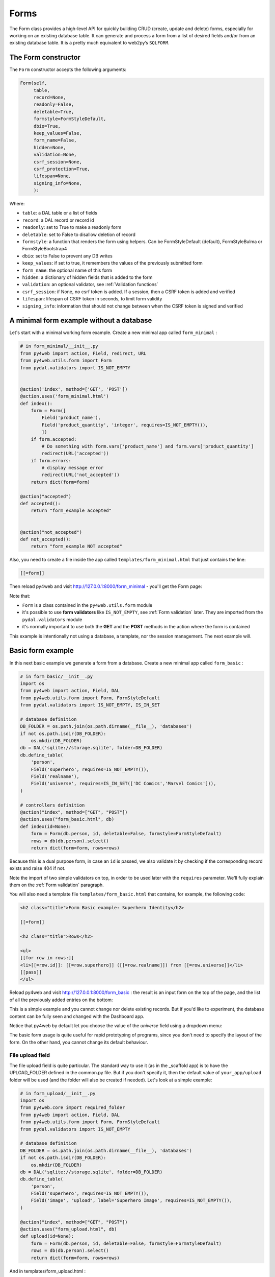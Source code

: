 =====
Forms
=====

The Form class provides a high-level API for quickly building CRUD (create, update and delete) forms, 
especially for working on an existing database table. It can generate and process a form from a 
list of desired fields and/or from an existing database table.
It is a pretty much equivalent to web2py’s ``SQLFORM``.


The Form constructor
--------------------

The ``Form`` constructor accepts the following arguments:

.. code:: python

   Form(self,
        table,
        record=None,
        readonly=False,
        deletable=True,
        formstyle=FormStyleDefault,
        dbio=True,
        keep_values=False,
        form_name=False,
        hidden=None,
        validation=None,
        csrf_session=None,
        csrf_protection=True,
        lifespan=None,
        signing_info=None,
        ):

Where:

-  ``table``: a DAL table or a list of fields
-  ``record``: a DAL record or record id
-  ``readonly``: set to True to make a readonly form
-  ``deletable``: set to False to disallow deletion of record
-  ``formstyle``: a function that renders the form using helpers. Can be FormStyleDefault (default),
   FormStyleBulma or FormStyleBootstrap4 
-  ``dbio``: set to False to prevent any DB writes
-  ``keep_values``: if set to true, it remembers the values of the previously submitted form
-  ``form_name``: the optional name of this form
-  ``hidden``: a dictionary of hidden fields that is added to the form
-  ``validation``: an optional validator, see :ref:`Validation functions`
-  ``csrf_session``: if None, no csrf token is added.  If a session, then a CSRF token is added and verified
-  ``lifespan``: lifespan of CSRF token in seconds, to limit form validity
-  ``signing_info``: information that should not change between when the CSRF token is signed and verified
  

A minimal form example without a database
-----------------------------------------

Let's start with a minimal working form example.
Create a new minimal app called ``form_minimal`` :

.. code:: python

    # in form_minimal/__init__.py
    from py4web import action, Field, redirect, URL
    from py4web.utils.form import Form
    from pydal.validators import IS_NOT_EMPTY


    @action('index', method=['GET', 'POST'])
    @action.uses('form_minimal.html')
    def index():
        form = Form([
            Field('product_name'),
            Field('product_quantity', 'integer', requires=IS_NOT_EMPTY()),
            ])
        if form.accepted:
            # Do something with form.vars['product_name'] and form.vars['product_quantity']
            redirect(URL('accepted'))
        if form.errors:
            # display message error
            redirect(URL('not_accepted'))
        return dict(form=form)

    @action("accepted")
    def accepted():
        return "form_example accepted"


    @action("not_accepted")
    def not_accepted():
        return "form_example NOT accepted"


Also, you need to create a file inside the app called ``templates/form_minimal.html``
that just contains the line:

.. code:: html

    [[=form]]


Then reload py4web and visit http://127.0.0.1:8000/form_minimal - you'll get the Form page:

.. image:: images/form1.png
 
Note that:


-  ``Form`` is a class contained in the ``py4web.utils.form`` module
-  it's possible to use **form validators** like ``IS_NOT_EMPTY``, see :ref:`Form validation` later.
   They are imported from the ``pydal.validators`` module
-  it's normally important to use both the **GET** and the **POST** methods in the action where
   the form is contained


This example is intentionally not using a database, a template, nor the session management.
The next example will.


Basic form example
------------------

In this next basic example we generate a form from a database. 
Create a new minimal app called ``form_basic`` :


.. code-block:: python

    # in form_basic/__init__.py
    import os
    from py4web import action, Field, DAL
    from py4web.utils.form import Form, FormStyleDefault
    from pydal.validators import IS_NOT_EMPTY, IS_IN_SET
    
    # database definition
    DB_FOLDER = os.path.join(os.path.dirname(__file__), 'databases')
    if not os.path.isdir(DB_FOLDER):
        os.mkdir(DB_FOLDER)
    db = DAL('sqlite://storage.sqlite', folder=DB_FOLDER)
    db.define_table(
        'person',
        Field('superhero', requires=IS_NOT_EMPTY()),
        Field('realname'),
        Field('universe', requires=IS_IN_SET(['DC Comics','Marvel Comics'])),
    )
    
    # controllers definition
    @action("index", method=["GET", "POST"])
    @action.uses("form_basic.html", db)
    def index(id=None):
        form = Form(db.person, id, deletable=False, formstyle=FormStyleDefault)
        rows = db(db.person).select()
        return dict(form=form, rows=rows)


Because this is a dual purpose form, in case an ``id`` is passed, we also validate it
by checking if the corresponding record exists and raise 404 if not.

Note the import of two simple validators on top, in order to be used later
with the ``requires`` parameter. We'll fully explain them
on the :ref:`Form validation` paragraph.

You will also need a template file ``templates/form_basic.html`` that
contains, for example, the following code:

.. code:: html

    <h2 class="title">Form Basic example: Superhero Identity</h2>

    [[=form]]
    
    <h2 class="title">Rows</h2>
    
    <ul>
    [[for row in rows:]]
    <li>[[=row.id]]: [[=row.superhero]] ([[=row.realname]]) from [[=row.universe]]</li>
    [[pass]]
    </ul>


Reload py4web and visit http://127.0.0.1:8000/form_basic : 
the result is an input form on the top of the page, and the list of all the
previously added entries on the bottom:

.. image:: images/form2.png

This is a simple example and you cannot change nor delete existing records. But if you'd
like to experiment, the database content can be fully seen and changed with the Dashboard app.


Notice that py4web by default let you choose the value of the `universe` field using
a dropdown menu:

.. image:: images/form3.png

The basic form usage is quite useful for rapid prototyping of programs, since you don't need
to specify the layout of the form. On the other hand, you cannot change its default behaviour.



File upload field
~~~~~~~~~~~~~~~~~

The file upload field is quite particular. The standard way to use it (as in the _scaffold app) 
is to have the UPLOAD_FOLDER defined in the common.py file. But if you don't specify it, then the
default value of  ``your_app/upload`` folder will be used (and the folder will also be created if needed).
Let's look at a simple example:

.. code-block:: python

    # in form_upload/__init__.py
    import os
    from py4web.core import required_folder
    from py4web import action, Field, DAL
    from py4web.utils.form import Form, FormStyleDefault
    from pydal.validators import IS_NOT_EMPTY

    # database definition
    DB_FOLDER = os.path.join(os.path.dirname(__file__), 'databases')
    if not os.path.isdir(DB_FOLDER):
        os.mkdir(DB_FOLDER)
    db = DAL('sqlite://storage.sqlite', folder=DB_FOLDER)
    db.define_table(
        'person',
        Field('superhero', requires=IS_NOT_EMPTY()),
        Field('image', "upload", label='Superhero Image', requires=IS_NOT_EMPTY()),
    )

    @action("index", method=["GET", "POST"])
    @action.uses("form_upload.html", db)
    def upload(id=None):
        form = Form(db.person, id, deletable=False, formstyle=FormStyleDefault)
        rows = db(db.person).select()
        return dict(form=form, rows=rows)


And in templates/form_upload.html :

.. code:: html

    <h2 class="title">Form upload example: Superhero Identity</h2>

    [[=form]]
    
    <h2 class="title">Rows</h2>
    
    <ul>
    [[for row in rows:]]
    <li>[[=row.id]]: [[=row.superhero]] = [[=row.image]]</li>
    [[pass]]
    </ul>


This gives a result like the following:

.. image:: images/form6.png


Note that the uploaded files will be saved on the UPLOAD_FOLDER folder with their name hashed.
Other details on the upload fields can be found on :ref:`Field constructor` paragraph, including
a way to save the files inside the database itself.


Widgets
-------

Standard widgets
~~~~~~~~~~~~~~~~

Py4web provides many widgets in the py4web.utility.form library. They are simple plugins
that easily allow you to specify the type of the input elements in a form, along with
some of their properties.

Here is the full list:

-  CheckboxWidget
-  DateTimeWidget
-  FileUploadWidget
-  ListWidget
-  PasswordWidget
-  RadioWidget
-  SelectWidget
-  TextareaWidget


This is an improved 'Basic Form Example' with a radio button widget:


.. code:: python

    # in form_widgets/__init__.py
    import os
    from py4web import action, Field, DAL
    from py4web.utils.form import Form, FormStyleDefault, RadioWidget
    from pydal.validators import IS_NOT_EMPTY, IS_IN_SET

    # database definition
    DB_FOLDER = os.path.join(os.path.dirname(__file__), 'databases')
    if not os.path.isdir(DB_FOLDER):
        os.mkdir(DB_FOLDER)
    db = DAL('sqlite://storage.sqlite', folder=DB_FOLDER)
    db.define_table(
        'person',
        Field('superhero', requires=IS_NOT_EMPTY()),
        Field('realname'),
        Field('universe', requires=IS_IN_SET(['DC Comics','Marvel Comics'])),
    )

    # controllers definition
    @action("index", method=["GET", "POST"])
    @action.uses("form_widgets.html", db)
    def index(id=None):
        FormStyleDefault.widgets['universe']=RadioWidget()
        form = Form(db.person, id, deletable=False, formstyle=FormStyleDefault)
        rows = db(db.person).select()
        return dict(form=form, rows=rows)

Notice the differences from the 'Basic Form example' we've seen at the
beginning of the chapter:

- you need to import the widget from the py4web.utils.form library
- before the form definition, you define the ``universe`` field form style with the line:

    .. code:: python

        FormStyleDefault.widgets['universe']=RadioWidget()

You will also need a template file ``templates/form_widgets.html`` that
contains the following code (as the form_basic.html) :

.. code:: html

    <h2 class="title">Form Widget example: Superhero Identity</h2>

    [[=form]]

    <h2 class="title">Rows</h2>

    <ul>
    [[for row in rows:]]
    <li>[[=row.id]]: [[=row.superhero]] ([[=row.realname]]) from [[=row.universe]]</li>
    [[pass]]
    </ul>

The result is the same as before, but now we have a radio button widget instead of the
dropdown menu!

.. image:: images/form4.png


Using widgets in forms is quite easy, and they'll let you have more control on its pieces.


Custom widgets
~~~~~~~~~~~~~~

You can also customize the widgets properties by subclassing the FormStyleDefault class. Let's have a quick look,
improving again our Superhero example:

.. code:: python

    #
    # in form_custom_widgets/__init__.py
    #
    import os
    from py4web import action, Field, DAL
    from py4web.utils.form import Form, FormStyleDefault, RadioWidget
    from pydal.validators import IS_NOT_EMPTY, IS_IN_SET
    from yatl.helpers import INPUT, DIV
    
    # database definition
    DB_FOLDER = os.path.join(os.path.dirname(__file__), 'databases')
    if not os.path.isdir(DB_FOLDER):
        os.mkdir(DB_FOLDER)
    db = DAL('sqlite://storage.sqlite', folder=DB_FOLDER)
    db.define_table(
        'person',
        Field('superhero', requires=IS_NOT_EMPTY()),
        Field('realname'),
        Field('universe', requires=IS_IN_SET(['DC Comics','Marvel Comics'])),
    )
    
    # custom widget class definition
    class MyCustomWidget:
        def make(self, field, value, error, title, placeholder, readonly=False):
            tablename = field._table if "_table" in dir(field) else "no_table"
            control = INPUT(
                _type="text",
                _id="%s_%s" % (tablename, field.name),
                _name=field.name,
                _value=value,
                _class="input",
                _placeholder=placeholder if placeholder and placeholder != "" else "..",
                _title=title,
                _style="font-size: x-large;color: red; background-color: black;",
            )
            return control
    
    # controllers definition
    @action("index", method=["GET", "POST"])
    @action.uses("form_custom_widgets.html", db)
    def index(id=None):
        MyStyle = FormStyleDefault
        MyStyle.classes = FormStyleDefault.classes
        MyStyle.widgets['superhero']=MyCustomWidget()
        MyStyle.widgets['realname']=MyCustomWidget()
        MyStyle.widgets['universe']=RadioWidget()
        
        form = Form(db.person, id, deletable=False, formstyle=MyStyle)
        rows = db(db.person).select()
        return dict(form=form, rows=rows)
    



You will also need a template file ``templates/form_custom_widgets.html`` that
contains the following code (as the form_basic.html) :
        
.. code:: html

    <h2 class="title">Form Custom Widgets example: Superhero Identity</h2>

    [[=form]]
    
    <h2 class="title">Rows</h2>
    
    <ul>
    [[for row in rows:]]
    <li>[[=row.id]]: [[=row.superhero]]  ([[=row.realname]]) from [[=row.universe]] </li>
    [[pass]]
    </ul>


    
The result is similar to the previous ones, but now we have a custom input field, 
with foreground color red and background color black:

.. image:: images/form5.png

Even the radio button widget has changed, from red to blue.


Advanced form design
--------------------

Form structure manipulation
~~~~~~~~~~~~~~~~~~~~~~~~~~~

In py4web a form is rendered by YATL helpers. This means the tree structure of a form
can be manipulated before the form is serialized in HTML. 
Here is an example of how to manipulate the generate HTML structure:

.. code:: python

    db.define_table('paint', Field('color'))
    form = Form(db.paint)
    form.structure.find('[name=color]')[0]['_class'] = 'my-class'

Notice that a form does not make an HTML tree until form structure is accessed. Once accessed you can use ``.find(...)``
to find matching elements. The argument of ``find`` is a string following the filter syntax of jQuery. In the above case
there is a single match ``[0]`` and we modify the ``_class`` attribute of that element. Attribute names of HTML elements
must be preceded by an underscore.

Custom forms
~~~~~~~~~~~~

Custom forms allow you to granulary control how the form is processed. In the template file, you can execute specific
instructions before the form is displayed or after its data submission by inserting code among the following statements:

.. code:: html

    [[=form.custom.begin ]]
    [[=form.custom.submit ]]
    [[=form.custom.end ]]


For example you could use it to avoid displaying the ``id`` field while editing a record in your form:

.. code:: html

    [[=form.custom.begin ]]
        [[for field in DETAIL_FIELDS: ]]
            [[ if field not in ['id']: ]]
                <div class="select">
                    [[=form.custom.widgets[field] ]]
                </div>
            [[pass]]
        [[pass]]
    [[=form.custom.submit ]]
    [[=form.custom.end ]]


Custom forms are also frequently used for avoiding code redundancy; you can use a single template file for
multiple form types, and programmatically change the fields contained and how to render them.

Note: 'custom' is just a convention, it could be any name that does not clash with already defined objects.

.. warning::

    When working with custom forms, if you have a writable field that isn't included on your
    form, it will be set to null when you save a record.  Any time a field is not included
    on a custom form, it should be set field.writable=False to ensure that field is not updated.

    Also, custom forms only create the element for a given field, but no surrounding elements
    that might be needed based on your css framework.  For example, if you're using Bulma as
    your css framework, you'll have to add an outer DIV in order to get select controls to
    appear correctly.


The sidecar parameter
~~~~~~~~~~~~~~~~~~~~~

The sidecar is the stuff injected in the form along with the submit button.

For example, you can inject a simple ``click me`` button in your form with the following
code:

.. code:: python

    form.param.sidecar = DIV(BUTTON("click me", _onclick="alert('doh!')"))


In particular, this is frequently used for adding a ``Cancel`` button, which is not provided by py4web:


.. code:: python

    attrs = {
    "_onclick": "window.history.back(); return false;",
    "_class": "button is-default",
    }
    form.param.sidecar.append(BUTTON("Cancel", **attrs))


Form validation
---------------

Validators are classes used to validate input fields (including forms generated from database tables).
They are normally assigned using the ``requires`` attribute of a table ``Field`` object, as already
shown on the :ref:`Field constructor` paragraph of the DAL chapter. Also, you can use advanced validators
in order to create widgets such as drop-down menus, radio buttons and even lookups from other tables.
Last but not least, you can even explicitly define a validation function. 


Here is a simple example of how to require a validator for a table field:

.. code:: python

    db.define_table(
        'person',
        Field('name',requires=IS_NOT_EMPTY(),
        Field('job')
    )

The validator is frequently
written explicitly outside the table definition in this equivalent syntax:

.. code:: python

    db.define_table(
        'person',
        Field('name'),
        Field('job')
    )
    db.person.name.requires = IS_NOT_EMPTY()


A field can have a single validator or a list of multiple validators:

.. code:: python

    db.person.name.requires = [
        IS_NOT_EMPTY(),
        IS_NOT_IN_DB(db, 'person.name')]

Mind that the only validators that can be used with ``list:`` type fields are:

-  ``IS_IN_DB(..., multiple=True)``
-  ``IS_IN_SET(..., multiple=True)``
-  ``IS_NOT_EMPTY()``
-  ``IS_LIST_OF_EMAILS()``
-  ``IS_LIST_OF(...)``

The latter can be used to apply any validator to the individual items in the list.
``multiple=(1, 1000)`` requires a selection of between 1 and 1000 items.
This enforces selection of at least one choice. 

Built-in validators have constructors that take an ``error_message`` argument:

.. code:: python

    IS_NOT_EMPTY(error_message='cannot be empty!')

Notice the error message is usually fist option of the constructors and you can normally
avoid to name it. Hence the following syntax is equivalent:

If you want to use internationalization like explained in a previous chapter you need to
define your own messages and wrap the validator message in the T operator:

    IS_NOT_EMPTY(error_message=T('cannot be empty!'))

.. code:: python

    IS_NOT_EMPTY('cannot be empty!')

Here is an example of a validator on a database table:

.. code:: python

    db.person.name.requires = IS_NOT_EMPTY(error_message=T('fill this!'))


where we have used the translation operator ``T`` to allow for internationalization.
Notice that error messages are not translated by default unless you define them explicitly with ``T``.

One can also call validators explicitly for a field:

.. code:: python

    db.person.name.validate(value)


which returns a tuple ``(value, error)`` and ``error`` is ``None`` if the value validates.

You can easily test most of the following validators directly using python only.
For example:

.. code:: python

    >>> from pydal.validators import *
    >>> IS_ALPHANUMERIC()('test')
    ('test', None)
    >>> IS_ALPHANUMERIC()('test!')
    ('test!', 'Enter only letters, numbers, and underscore')
    >>> IS_ALPHANUMERIC('this is not alphanumeric')('test!')
    ('test!', 'this is not alphanumeric')
    >>> IS_ALPHANUMERIC(error_message='this is not alphanumeric')('test!')
    ('test!', 'this is not alphanumeric')
    
.. hint::

    The DAL validators are well documented inside the python source code. You can easily check it by yourself for all the details!

    .. code:: python

        from pydal import validators
        dir(validators) # get the list of all validators
        help(validators.IS_URL) # get specific help for the IS_URL validator


Text format validators
~~~~~~~~~~~~~~~~~~~~~~


``IS_ALPHANUMERIC``
^^^^^^^^^^^^^^^^^^^

This validator checks that a field value contains only characters in the ranges a-z, A-Z, 0-9, and underscores.

.. code:: python

    requires = IS_ALPHANUMERIC(error_message='must be alphanumeric!')


``IS_LOWER``
^^^^^^^^^^^^

This validator never returns an error. It just converts the value to lower case.

.. code:: python

    requires = IS_LOWER()


``IS_UPPER``
^^^^^^^^^^^^

This validator never returns an error. It converts the value to upper case.

.. code:: python

    requires = IS_UPPER()



``IS_EMAIL``
^^^^^^^^^^^^

It checks that the field value looks like an email address. It does not try to send email to confirm.

.. code:: python

    requires = IS_EMAIL(error_message='invalid email!')


``IS_MATCH``
^^^^^^^^^^^^

This validator matches the value against a regular expression and returns an error if it does not match.
Here is an example of usage to validate a US zip code:

.. code:: python

    requires = IS_MATCH('^\d{5}(-\d{4})?$',
        error_message='not a zip code')

Here is an example of usage to validate an IPv4 address (note: the IS_IPV4 validator is more appropriate for this purpose):

.. code:: python

    requires = IS_MATCH('^\d{1,3}(\.\d{1,3}){3}$',
            error_message='not an IP address')


Here is an example of usage to validate a US phone number:

.. code:: python

    requires = IS_MATCH('^1?((-)\d{3}-?|\(\d{3}\))\d{3}-?\d{4}$',
            error_message='not a phone number')


For more information on Python regular expressions, refer to the official Python documentation.

``IS_MATCH`` takes an optional argument ``strict`` which defaults to ``False``. When set to ``True`` it only matches the whole string (from the beginning to the end):


.. code:: python

    >>> IS_MATCH('ab', strict=False)('abc')
    ('abc', None)
    >>> IS_MATCH('ab', strict=True)('abc')
    ('abc', 'Invalid expression')



``IS_MATCH`` takes an other optional argument ``search`` which defaults to ``False``. When set to ``True``, it uses regex method ``search`` instead of method ``match`` to validate the string.

``IS_MATCH('...', extract=True)`` filters and extract only the first matching
substring rather than the original value.

``IS_LENGTH``
^^^^^^^^^^^^^

Checks if length of field's value fits between given boundaries. Works
for both text and file inputs.

Its arguments are:

-  maxsize: the maximum allowed length / size (has default = 255)
-  minsize: the minimum allowed length / size

Examples:
Check if text string is shorter than 16 characters:

.. code:: python

    >>> IS_LENGTH(15)('example string')
    ('example string', None)
    >>> IS_LENGTH(15)('example long string')
    ('example long string', 'Enter from 0 to 15 characters')
    >>> IS_LENGTH(15)('33')
    ('33', None)
    >>> IS_LENGTH(15)(33)
    ('33', None)


Check if uploaded file has size between 1KB and 1MB:

.. code:: python

    INPUT(_type='file', _name='name', requires=IS_LENGTH(1048576, 1024))


For all field types except for files, it checks the length of the value.
In the case of files, the value is a ``cgi.FieldStorage``, so it validates the
length of the data in the file, which is the behavior one might intuitively expect.

``IS_URL``
^^^^^^^^^^

Rejects a URL string if any of the following is true:

-  The string is empty or None
-  The string uses characters that are not allowed in a URL
-  The string breaks any of the HTTP syntactic rules
-  The URL scheme specified (if one is specified) is not 'http' or 'https'
-  The top-level domain (if a host name is specified) does not exist

(These rules are based on ``RFC 2616``)

This function only checks the URL's syntax. It does not check that the URL points to a real document,
for example, or that it otherwise makes semantic sense. This function does automatically prepend
'http://' in front of a URL in the case of an abbreviated URL (e.g. 'google.ca').
If the parameter ``mode='generic'`` is used, then this function's behavior changes. It then rejects a URL
string if any of the following is true:

-  The string is empty or None
-  The string uses characters that are not allowed in a URL
-  The URL scheme specified (if one is specified) is not valid

(These rules are based on ``RFC 2396``)

The list of allowed schemes is customizable with the allowed_schemes parameter. If you exclude None from
the list, then abbreviated URLs (lacking a scheme such as 'http') will be rejected.

The default prepended scheme is customizable with the prepend_scheme parameter. If you set prepend_scheme
to None, then prepending will be disabled. URLs that require prepending to parse will still be accepted,
but the return value will not be modified.

IS_URL is compatible with the Internationalized Domain Name (IDN) standard specified in ``RFC 3490``).
As a result, URLs can be regular strings or unicode strings.
If the URL's domain component (e.g. google.ca) contains non-US-ASCII letters, then the domain will
be converted into Punycode (defined in ``RFC 3492``). IS_URL goes a
bit beyond the standards, and allows non-US-ASCII characters to be present in the path
and query components of the URL as well. These non-US-ASCII characters will be encoded.
For example, space will be encoded as'%20'. The unicode character with hex code 0x4e86
will become '%4e%86'.

Examples:

.. code:: python

    requires = IS_URL())
    requires = IS_URL(mode='generic')
    requires = IS_URL(allowed_schemes=['https'])
    requires = IS_URL(prepend_scheme='https')
    requires = IS_URL(mode='generic',
                    allowed_schemes=['ftps', 'https'],
                    prepend_scheme='https')


``IS_SLUG``
^^^^^^^^^^^

.. code:: python

    requires = IS_SLUG(maxlen=80, check=False, error_message='must be slug')


If ``check`` is set to ``True`` it check whether the validated value is a slug (allowing only alphanumeric characters and non-repeated dashes).

If ``check`` is set to ``False`` (default) it converts the input value to a slug.

``IS_JSON``
^^^^^^^^^^^

.. code:: python
    
    requires = IS_JSON(error_message='Invalid json', native_json=False)


This validator checks that a field value is in JSON format.

If ``native_json`` is set to ``False`` (default) it converts the input value to the serialized value otherwise the input value is left unchanged.

Date and time validators
~~~~~~~~~~~~~~~~~~~~~~~~

``IS_TIME``
^^^^^^^^^^^

This validator checks that a field value contains a valid time in the specified format.

.. code:: python
    
    requires = IS_TIME(error_message='must be HH:MM:SS!')


``IS_DATE``
^^^^^^^^^^^

This validator checks that a field value contains a valid date in the specified format. It is good practice to specify the format using the translation operator, in order to support different formats in different locales.

.. code:: python
    
    requires = IS_DATE(format=T('%Y-%m-%d'),
        error_message='must be YYYY-MM-DD!')


For the full description on % directives look under the IS_DATETIME validator.

``IS_DATETIME``
^^^^^^^^^^^^^^^

This validator checks that a field value contains a valid datetime in the specified format. It is good practice to specify the format using the translation operator, in order to support different formats in different locales.

.. code:: python
    
    requires = IS_DATETIME(format=T('%Y-%m-%d %H:%M:%S'),
                       error_message='must be YYYY-MM-DD HH:MM:SS!')


The following symbols can be used for the format string (this shows the symbol, their meaning, and an example string):

.. code::

    %Y  year with century (e.g. '1963')
    %y  year without century (e.g. '63')
    %d  day of the month (e.g. '28')
    %m  month (e.g '08')
    %b  abbreviated month name (e.g.'Aug')
    %B  full month name (e.g. 'August')
    %H  hour (24-hour clock, e.g. '14')
    %I  hour (12-hour clock, e.g. '02')
    %p  either 'AM' or 'PM'
    %M  minute (e.g. '30')
    %S  second (e.g. '59')


``IS_DATE_IN_RANGE``
^^^^^^^^^^^^^^^^^^^^

Works very much like the previous validator but allows to specify a range:

.. code:: python
    
    requires = IS_DATE_IN_RANGE(format=T('%Y-%m-%d'),
                    minimum=datetime.date(2008, 1, 1),
                    maximum=datetime.date(2009, 12, 31),
                    error_message='must be YYYY-MM-DD!')


For the full description on % directives look under the IS_DATETIME validator.

``IS_DATETIME_IN_RANGE``
^^^^^^^^^^^^^^^^^^^^^^^^

Works very much like the previous validator but allows to specify a range:

.. code:: python
    
    requires = IS_DATETIME_IN_RANGE(format=T('%Y-%m-%d %H:%M:%S'),
                        minimum=datetime.datetime(2008, 1, 1, 10, 30),
                        maximum=datetime.datetime(2009, 12, 31, 11, 45),
                        error_message='must be YYYY-MM-DD HH:MM::SS!')


For the full description on % directives look under the IS_DATETIME validator.

Range, set and equality validators
~~~~~~~~~~~~~~~~~~~~~~~~~~~~~~~~~~

``IS_EQUAL_TO``
^^^^^^^^^^^^^^^

Checks whether the validated value is equal to a given value (which can be a variable):

.. code:: python
    
    requires = IS_EQUAL_TO(request.vars.password,
                        error_message='passwords do not match')


``IS_NOT_EMPTY``
^^^^^^^^^^^^^^^^

This validator checks that the content of the field value is neither None nor an empty string nor an empty list. A string value is checked for after a ``.strip()``.

.. code:: python
    
    requires = IS_NOT_EMPTY(error_message='cannot be empty!')


You can provide a regular expression for the matching of the empty string.

.. code:: python
    
    requires = IS_NOT_EMPTY(error_message='Enter a value', empty_regex='NULL(?i)')


``IS_NULL_OR``
^^^^^^^^^^^^^^

Deprecated, an alias for ``IS_EMPTY_OR`` described below.

``IS_EMPTY_OR``
^^^^^^^^^^^^^^^

Sometimes you need to allow empty values on a field along with other requirements. For example a field may be a date but it can also be empty.
The ``IS_EMPTY_OR`` validator allows this:

.. code:: python
    
    requires = IS_EMPTY_OR(IS_DATE())


An empty value is either None or an empty string or an empty list. A string value is checked for after a ``.strip()``.

You can provide a regular expression for the matching of the empty string with the ``empty_regex`` argument (like for IS_NOT_EMPTY validator).

You may also specify a value to be used for the empty case.

.. code:: python
    
    requires = IS_EMPTY_OR(IS_ALPHANUMERIC(), null='anonymous')


``IS_EXPR``
^^^^^^^^^^^

This validator let you express a general condition by means of a callable which takes a value to validate and returns the error message or ``None`` to accept the input value.

.. code:: python
    
    requires = IS_EXPR(lambda v: T('not divisible by 3') if int(v) % 3 else None)



**Notice** that returned message will not be translated if you do not arrange otherwise.


For backward compatibility the condition may be expressed as a string containing a logical expression in terms of a variable value. It validates a field value if the expression evaluates to ``True``.

.. code:: python
    
    requires = IS_EXPR('int(value) % 3 == 0',
                   error_message='not divisible by 3')


One should first check that the value is an integer so that an exception will not occur.

.. code:: python
    
    requires = [IS_INT_IN_RANGE(0, None),
                IS_EXPR(lambda v: T('not divisible by 3') if v % 3 else None)]



``IS_DECIMAL_IN_RANGE``
^^^^^^^^^^^^^^^^^^^^^^^

.. code:: python
    
    INPUT(_type='text', _name='name', requires=IS_DECIMAL_IN_RANGE(0, 10, dot="."))


It converts the input into a Python Decimal or generates an error if
the decimal does not fall within the specified inclusive range.
The comparison is made with Python Decimal arithmetic.

The minimum and maximum limits can be None, meaning no lower or upper limit,
respectively.

The ``dot`` argument is optional and allows you to internationalize the symbol used to separate the decimals.

``IS_FLOAT_IN_RANGE``
^^^^^^^^^^^^^^^^^^^^^

Checks that the field value is a floating point number within a definite range, ``0 <= value <= 100`` in the following example:

.. code:: python
    
    requires = IS_FLOAT_IN_RANGE(0, 100, dot=".",
                                error_message='negative or too large!')


The ``dot`` argument is optional and allows you to internationalize the symbol used to separate the decimals.

``IS_INT_IN_RANGE``
^^^^^^^^^^^^^^^^^^^

Checks that the field value is an integer number within a definite range,
 ``0 <= value < 100`` in the following example:

 .. code:: python
    
    requires = IS_INT_IN_RANGE(0, 100,
                            error_message='negative or too large!')


``IS_IN_SET``
^^^^^^^^^^^^^

This validator will automatically set the form field to an option field (ie, with a drop-down menu).

``IS_IN_SET`` checks that the field values are in a set:

.. code:: python
    
        requires = IS_IN_SET(['a', 'b', 'c'], zero=T('choose one'),
                     error_message='must be a or b or c')


The zero argument is optional and it determines the text of the option selected by default, an option which
is not accepted by the ``IS_IN_SET`` validator itself. If you do not want a "choose one" option, set ``zero=None``.

The elements of the set can be combined with a numerical validator, as long as IS_IN_SET is first in the list.
Doing so will force conversion by the last validator to the numerical type. So, IS_IN_SET can be followed by
``IS_INT_IN_RANGE`` (which converts the value to int) or ``IS_FLOAT_IN_RANGE`` (which converts the value to float). For example:

.. code:: python
    
    requires = [ IS_IN_SET([2, 3, 5, 7], error_message='must be prime and less than 10'),
                IS_INT_IN_RANGE(0, None) ]



Checkbox validation
^^^^^^^^^^^^^^^^^^^
To force a filled-in form checkbox (such as an acceptance of terms and conditions), use this:

.. code:: python
    
    requires=IS_IN_SET(['on'])


Dictionaries and tuples with IS_IN_SET
^^^^^^^^^^^^^^^^^^^^^^^^^^^^^^^^^^^^^^

You may also use a dictionary or a list of tuples to make the drop down list more descriptive:

.. code:: python
    
    # Dictionary example:
    requires = IS_IN_SET({'A':'Apple', 'B':'Banana', 'C':'Cherry'}, zero=None)

    # List of tuples example:
    requires = IS_IN_SET([('A', 'Apple'), ('B', 'Banana'), ('C', 'Cherry')])


Sorted options
^^^^^^^^^^^^^^

To keep the options alphabetically sorted by their labels into the drop down list, use the ``sort`` argument with IS_IN_SET.

.. code:: python
    
    IS_IN_SET([('H', 'Hulk'), ('S', 'Superman'), ('B', 'Batman')], sort=True)


``IS_IN_SET`` and Tagging
^^^^^^^^^^^^^^^^^^^^^^^^^

The ``IS_IN_SET`` validator has an optional attribute ``multiple=False``. If set to True, multiple values can be stored in one
field. The field should be of type ``list:integer`` or ``list:string`` as discussed in [[Chapter 6 ../06#list-type-and-contains]].
An explicit example of tagging is discussed there. We strongly suggest using the jQuery multiselect plugin to render multiple fields.

**Note** that when ``multiple=True``, ``IS_IN_SET`` will accept zero or more values, i.e. it will accept the field when nothing has been selected.
``multiple`` can also be a tuple of the form ``(a, b)`` where ``a`` and ``b`` are the minimum and (exclusive) maximum number of items
that can be selected respectively.



Complexity and security validators
~~~~~~~~~~~~~~~~~~~~~~~~~~~~~~~~~~

``IS_STRONG``
^^^^^^^^^^^^^

Enforces complexity requirements on a field (usually a password field).

Example:

.. code:: python
    
    requires = IS_STRONG(min=10, special=2, upper=2)


where:

-  ``min`` is minimum length of the value
-  ``special`` is the minimum number of required special characters, by default special characters are any of the following
   ``^!!@#$%^&*()_+-=?<>,.:;{}[]|`` (you can customize these using ``specials = '...'``)
-  ``upper`` is the minimum number of upper case characters
  
other accepted arguments are:

-  ``invalid`` for the list of forbidden characters, by default ``invalid=' "'``
-  ``max`` for the maximum length of the value
-  ``lower`` for the minimum number of lower case characters
-  ``number`` for the minimum number of digit characters

Obviously you can provide an ``error_message`` as for any other validator, although IS_STRONG is clever enough to provide a clear message to describe the validation failure.

A special argument you can use is ``entropy``, that is a minimum value for the complexity of the value to accept (a number), experiment this with:

.. code:: python
    
    >>> IS_STRONG(entropy=100.0)('hello')
    ('hello', Entropy (24.53) less than required (100.0))


**Notice** that if the argument ``entropy`` is not given then IS_STRONG implicitly sets the following defaults: ``min = 8, upper = 1, lower = 1,
number = 1, special = 1`` which otherwise are all sets to ``None``.


``CRYPT``
^^^^^^^^^

This is also a filter. It performs a secure hash on the input and it is used to prevent passwords from being passed in the clear to the database.

.. code:: python
    
    requires = CRYPT()


By default, CRYPT uses 1000 iterations of the pbkdf2 algorithm combined with SHA512 to produce a 20-byte-long hash.
Old versions of web2py used md5 or HMAC+SHA512 depending on whether a key was specified or not.

If a key is specified, CRYPT uses the HMAC algorithm. The key may contain a prefix that determines the algorithm to use with HMAC, for example SHA512:

.. code:: python
    
    requires = CRYPT(key='sha512:thisisthekey')


This is the recommended syntax. The key must be a unique string associated with the database used. The key can never be changed. If you lose the key, the previously hashed values become useless.
By default, CRYPT uses random salt, such that each result is different. To use a constant salt value, specify its value:

.. code:: python
    
    requires = CRYPT(salt='mysaltvalue')


Or, to use no salt:

.. code:: python
    
    requires = CRYPT(salt=False)


The CRYPT validator hashes its input, and this makes it somewhat special. If you need to validate a password field before it
is hashed, you can use CRYPT in a list of validators, but must make sure it is the last of the list, so that it is called last. For example:

.. code:: python
    
    requires = [IS_STRONG(), CRYPT(key='sha512:thisisthekey')]


``CRYPT`` also takes a ``min_length`` argument, which defaults to zero.

The resulting hash takes the form ``alg$salt$hash``, where ``alg`` is the hash algorithm used, ``salt`` is the salt string (which can be empty),
and ``hash`` is the algorithm's output. Consequently, the hash is self-identifying, allowing, for example, the algorithm to be changed without
invalidating previous hashes. The key, however, must remain the same.


Special type validators
~~~~~~~~~~~~~~~~~~~~~~~

``IS_LIST_OF``
^^^^^^^^^^^^^^

This validator helps you to ensure length limits on values of type list, for this purpose use its ``minimum``, ``maximum``, and ``error_message``
arguments, for example:

.. code:: python
    
    requires = IS_LIST_OF(minimum=2)


A list value may comes from a form containing multiple fields with the same name or a multiple selection box.
Note that this validator automatically converts a non-list value into a single valued list:

.. code:: python
    
    >>> IS_LIST_OF()('hello')
    (['hello'], None)


If the first argument of IS_LIST_OF is another validator, then it applies the other validator to each element of the list.
A typical usage is validation of a ``list:`` type field, for example:

.. code:: python
    
    Field('emails', 'list:string', requires=IS_LIST_OF(IS_EMAIL()), ...)


``IS_LIST_OF_EMAILS``
^^^^^^^^^^^^^^^^^^^^^

This validator is specifically designed to work with the following field:

.. code:: python
    
    Field('emails', 'list:string',
          widget=SQLFORM.widgets.text.widget,
        requires=IS_LIST_OF_EMAILS(),
        filter_in=lambda l: \\
            IS_LIST_OF_EMAILS.split_emails.findall(l[0]) if l else l,
        represent=lambda v, r: \\
            XML(', '.join([A(x, _href='mailto:'+x).xml() for x in (v or [])]))
        )

Notice that due to the ``widget`` customization this field will be rendered by a textarea in SQLFORMs (see next [[Widgets #Widgets]]
section). This let you insert and edit multiple emails in a single input field (very much like normal mail client programs do),
separating each email address with ``,``, ``;``, and blanks (space, newline, and tab characters).
As a consequence now we need a validator which is able to operate on a single value input and a way to split the validated value into
a list to be next processed by DAL, these are what the ``requires`` and ``filter_in`` arguments stand for.
As alternative to ``filter_in``, you can pass the following function to the ``onvalidation`` argument of form ``accepts``, ``process``,
or ``validate`` method:

.. code:: python

    def emails_onvalidation(form):
        form.vars.emails = IS_LIST_OF_EMAILS.split_emails.findall(form.vars.emails)


The effect of the ``represent`` argument (at lines 6 and 7) is to add a "mailto:..." link to each email address when the record is rendered in HTML pages.

``ANY_OF``
^^^^^^^^^^

This validator takes a list of validators and accepts a value if any of the validators in the list does (i.e. it acts like a logical
OR with respect to given validators).

.. code:: python
    
    requires = ANY_OF([IS_ALPHANUMERIC(), IS_EMAIL()])


When none of the validators accepts the value you get the error message form the last attempted one (the last in the list), you
can customize the error message as usual:

.. code:: python
    
    >>> ANY_OF([IS_ALPHANUMERIC(), IS_EMAIL()])('@ab.co')
    ('@ab.co', 'Enter a valid email address')
    >>> ANY_OF([IS_ALPHANUMERIC(), IS_EMAIL()],
    ...        error_message='Enter login or email')('@ab.co')
    ('@ab.co', 'Enter login or email')


``IS_IMAGE``
^^^^^^^^^^^^

This validator checks if a file uploaded through the file input was saved in one of the selected image formats and has dimensions (width and height)
within given limits.

It does not check for maximum file size (use IS_LENGTH for that). It returns
a validation failure if no data was uploaded. It supports the file formats BMP, GIF, JPEG, PNG, and it does not require the Python Imaging Library.

Code parts taken from ref.``source1``:cite

It takes the following arguments:
- extensions: iterable containing allowed image file extensions in lowercase
- maxsize: iterable containing maximum width and height of the image
- minsize: iterable containing minimum width and height of the image

Use (-1, -1) as minsize to bypass the image-size check.

Here are some Examples:
- Check if uploaded file is in any of supported image formats:

.. code:: python
    
    requires = IS_IMAGE()

- Check if uploaded file is either JPEG or PNG:

.. code:: python
    
    requires = IS_IMAGE(extensions=('jpeg', 'png'))


- Check if uploaded file is PNG with maximum size of 200x200 pixels:

.. code:: python
    
    requires = IS_IMAGE(extensions=('png'), maxsize=(200, 200))


Note: on displaying an edit form for a table including ``requires = IS_IMAGE()``, a ``delete`` checkbox will NOT appear because to delete the file
would cause the validation to fail. To display the ``delete`` checkbox use this validation:

.. code:: python
    
    requires = IS_EMPTY_OR(IS_IMAGE())


``IS_FILE``
^^^^^^^^^^^

Checks if name and extension of file uploaded through file input matches given criteria.

Does *not* ensure the file type in any way. Returns validation failure if no data was uploaded.

Its arguments are:

-  filename: string/compiled regex or a list of strings/regex of valid filenames
-  extension: string/compiled regex or a list of strings/regex of valid extensions
-  lastdot: which dot should be used as a filename / extension separator: ``True`` indicates last dot (e.g., "file.tar.gz"
   will be broken in "file.tar" + "gz") while ``False`` means first dot (e.g., "file.tar.gz" will be broken into "file" + "tar.gz").
-  case: 0 means keep the case; 1 means transform the string into lowercase (default); 2 means transform the string into uppercase.

If there is no dot present, extension checks will be done against empty string and filename checks against whole value.

Examples:
Check if file has a pdf extension (case insensitive):

.. code:: python
    
    INPUT(_type='file', _name='name',
            requires=IS_FILE(extension='pdf'))


Check if file is called 'thumbnail' and has a jpg or png extension
(case insensitive):

.. code:: python
    
    INPUT(_type='file', _name='name',
            requires=IS_FILE(filename='thumbnail',
            extension=['jpg', 'png']))


Check if file has a tar.gz extension and name starting with backup:

.. code:: python
    
    INPUT(_type='file', _name='name',
            requires=IS_FILE(filename=re.compile('backup.*'),
            extension='tar.gz', lastdot=False))


Check if file has no extension and name matching README
(case sensitive):

.. code:: python
    
    INPUT(_type='file', _name='name',
        requires=IS_FILE(filename='README',
        extension='', case=0)


``IS_UPLOAD_FILENAME``
^^^^^^^^^^^^^^^^^^^^^^

This is the older implementation for checking files, included for backwards compatibility.  For new applications, use ``IS_FILE()``.

This validator checks if the name and extension of a file uploaded through the file input matches the given criteria.

It does not ensure the file type in any way. Returns validation failure
if no data was uploaded.

Its arguments are:

-  filename: filename (before dot) regex.
-  extension: extension (after dot) regex.
-  lastdot: which dot should be used as a filename / extension separator: ``True`` indicates last dot (e.g., "file.tar.gz" will be
   broken in "file.tar" + "gz") while ``False`` means first dot (e.g., "file.tar.gz" will be broken into "file" + "tar.gz").
-  case: 0 means keep the case; 1 means transform the string into lowercase (default); 2 means transform the string into uppercase.

If there is no dot present, extension checks will be done against an empty string and filename checks will be done against the whole value.

Examples:

Check if file has a pdf extension (case insensitive):

.. code:: python
    
    requires = IS_UPLOAD_FILENAME(extension='pdf')


Check if file has a tar.gz extension and name starting with backup:

.. code:: python
    
    requires = IS_UPLOAD_FILENAME(filename='backup.*', extension='tar.gz', lastdot=False)


Check if file has no extension and name matching README (case sensitive):

.. code:: python
    
    requires = IS_UPLOAD_FILENAME(filename='^README$', extension='^$', case=0)


``IS_IPV4``
^^^^^^^^^^^

This validator checks if a field's value is an IP version 4 address in decimal form. Can
be set to force addresses from a certain range.

IPv4 regex taken from ``regexlib``. The signature for the ``IS_IPV4`` constructor is the following:

.. code:: python
    
    IS_IPV4(minip='0.0.0.0', maxip='255.255.255.255', invert=False,
            is_localhost=None, is_private=None, is_automatic=None,
            error_message='Enter valid IPv4 address')

Where:

-  ``minip`` is the lowest allowed address
-  ``maxip`` is the highest allowed address
-  ``invert`` is a flag to invert allowed address range, i.e. if set to True allows addresses only from outside
   of given range; note that range boundaries are not matched this way

You can pass an IP address either as a string (e.g. '192.168.0.1') or as a list or tuple of 4 integers (e.g. [192, 168, 0, 1]).

To check for multiple address ranges pass to ``minip`` and ``maxip`` a list or tuple of boundary addresses, for example
to allow only addresses between '192.168.20.10' and '192.168.20.19' or between '192.168.30.100' and '192.168.30.199' use:

.. code:: python
        
    requires = IS_IPV4(minip=('192.168.20.10', '192.168.30.100'),
                    maxip=('192.168.20.19', '192.168.30.199'))


**Notice** that only a range for which both lower and upper limits are set is configured, that is the number of configured ranges
is determined by the shorter of the iterables passed to ``minip`` and ``maxip``.


The arguments ``is_localhost``, ``is_private``, and ``is_automatic`` accept the following values:

-  ``None`` to ignore the option
-  ``True`` to force the option
-  ``False`` to forbid the option

The option meanings are:

-  ``is_localhost``: match localhost address (127.0.0.1)
-  ``is_private``: match address in 172.16.0.0 - 172.31.255.255 and 192.168.0.0 - 192.168.255.255 ranges
-  ``is_automatic``: match address in 169.254.0.0 - 169.254.255.255 range

Examples:

Check for valid IPv4 address:

.. code:: python
    
    requires = IS_IPV4()


Check for valid private network IPv4 address:

.. code:: python
    
    requires = IS_IPV4(minip='192.168.0.1', maxip='192.168.255.255')


``IS_IPV6``
^^^^^^^^^^^

This validator checks if a field's value is an IP version 6 address.

The signature for the ``IS_IPV6`` constructor is the following:

.. code:: python
    
    IS_IPV6(is_private=None,
            is_link_local=None,
            is_reserved=None,
            is_multicast=None,
            is_routeable=None,
            is_6to4=None,
            is_teredo=None,
            subnets=None,
            error_message='Enter valid IPv6 address')


The arguments ``is_private``, ``is_link_local``, ``is_reserved``, ``is_multicast``, ``is_routeable``, ``is_6to4``, 
and ``is_teredo`` accept the following values:

-  ``None`` to ignore the option
-  ``True`` to force the option
-  ``False`` to forbid the option, this does not work for ``is_routeable``

The option meanings are:

-  ``is_private``: match an address allocated for private networks
-  ``is_link_local``: match an address reserved for link-local (i.e. in fe80::/10 range), this is a private network too (also matched by ``is_private`` above)
-  ``is_reserved``: match an address otherwise IETF reserved
-  ``is_multicast``: match an address reserved for multicast use (i.e. in ff00::/8 range)
-  ``is_6to4``: match an address that appear to contain a 6to4 embedded address (i.e. in 2002::/16 range)
-  ``is_teredo``: match a teredo address (i.e. in 2001::/32 range)

Forcing ``is_routeable`` (setting to True) is a shortcut to forbid (setting to False) ``is_private``, ``is_reserved``, and ``is_multicast`` all.

Use the ``subnets`` argument to pass a subnet or list of subnets to check for address membership, this way an address must be a subnet member to validate.

Examples:

Check for valid IPv6 address:

.. code:: python
    
    requires = IS_IPV6()


Check for valid private network IPv6 address:

.. code:: python
    
    requires = IS_IPV6(is_link_local=True)


Check for valid IPv6 address in subnet:

.. code:: python
    
    requires = IS_IPV6(subnets='fb00::/8')


``IS_IPADDRESS``
^^^^^^^^^^^^^^^^

This validator checks if a field's value is an IP address (either version 4 or version 6).
Can be set to force addresses from within a specific range.
Checks are done using the appropriate ``IS_IPV4`` or ``IS_IPV6`` validator.

The signature for the ``IS_IPADDRESS`` constructor is the following:

.. code:: python
    
    IS_IPADDRESS(minip='0.0.0.0', maxip='255.255.255.255', invert=False,
                is_localhost=None, is_private=None, is_automatic=None,
                is_ipv4=None,
                is_link_local=None, is_reserved=None, is_multicast=None,
                is_routeable=None, is_6to4=None, is_teredo=None,
                subnets=None, is_ipv6=None,
                error_message='Enter valid IP address')


With respect to ``IS_IPV4`` and ``IS_IPV6`` validators the only added arguments are:

-  ``is_ipv4``, set to True to force version 4 or set to False to forbid version 4
-  ``is_ipv6``, set to True to force version 6 or set to False to forbid version 6

Refer to IS_IPV4 and IS_IPV6 validators for the meaning of other arguments.

Examples:

Check for valid IP address (both IPv4 and IPv6):

.. code:: python
    
    requires = IS_IPADDRESS()


Check for valid IP address (IPv6 only):

.. code:: python
    
    requires = IS_IPADDRESS(is_ipv6=True)


Other validators
~~~~~~~~~~~~~~~~


``CLEANUP``
^^^^^^^^^^^

This is a filter. It never fails. By default it just removes all characters whose decimal ASCII codes
are not in the list [10, 13, 32-127]. It always perform an initial strip (i.e. heading and trailing blank characters removal) on the value.

.. code:: python
    
    requires = CLEANUP()


You can pass a regular expression to decide what has to be removed, for example to clear all non-digit characters use:

.. code:: python
    
    >>> CLEANUP('[^\\d]')('Hello 123 world 456')
    ('123456', None)


Database validators
~~~~~~~~~~~~~~~~~~~

``IS_NOT_IN_DB``
^^^^^^^^^^^^^^^^

Synopsis:
``IS_NOT_IN_DB(db|set, 'table.field')``

Consider the following example:

.. code:: python
    
    db.define_table('person', Field('name'))
    db.person.name.requires = IS_NOT_IN_DB(db, 'person.name')


It requires that when you insert a new person, his/her name is not already in the database, ``db``, in the field ``person.name``. 

A set can be used instead of ``db``.

As with all other validators this requirement is enforced at the form processing level, not at the database level.
This means that there is a small probability that, if two visitors try to concurrently insert records with the same person.name,
this results in a race condition and both records are accepted. It is therefore safer to also inform the database that this field should have a unique value:

.. code:: python
    
    db.define_table('person', Field('name', unique=True))
    db.person.name.requires = IS_NOT_IN_DB(db, 'person.name')


Now if a race condition occurs, the database raises an OperationalError and one of the two inserts is rejected.

The first argument of ``IS_NOT_IN_DB`` can be a database connection or a Set. In the latter case, you would be checking only the set defined by the Set.

A complete argument list for ``IS_NOT_IN_DB()`` is as follows:

.. code:: python
    
    IS_NOT_IN_DB(dbset, field, error_message='value already in database or empty',
                allowed_override=[], ignore_common_filters=True)


The following code, for example, does not allow registration of two persons with the same name within 10 days of each other:

.. code:: python
    
    import datetime
    now = datetime.datetime.today()
    db.define_table('person',
        Field('name'),
        Field('registration_stamp', 'datetime', default=now))
    recent = db(db.person.registration_stamp > now-datetime.timedelta(10))
    db.person.name.requires = IS_NOT_IN_DB(recent, 'person.name')


``IS_IN_DB``
^^^^^^^^^^^^

Synopsis:
``IS_IN_DB(db|set, 'table.value_field', '%(representing_field)s', zero='choose one')``
where the third and fourth arguments are optional.

``multiple=`` is also possible if the field type is a list. The default is False. It can be set to True or to a tuple (min, max)
to restrict the number of values selected. So ``multiple=(1, 10)`` enforces at least one and at most ten selections.

Other optional arguments are discussed below.

Example
Consider the following tables and requirement:

.. code:: python
    
    db.define_table('person', Field('name', unique=True))
    db.define_table('dog', Field('name'), Field('owner', db.person))
    db.dog.owner.requires = IS_IN_DB(db, 'person.id', '%(name)s',
                                    zero=T('choose one'))

the IS_IN_DB requirement could also be written to use a Set instead of db

.. code:: python
    
    db.dog.owner.requires = IS_IN_DB(db(db.person.id > 10), 'person.id', '%(name)s',
                                    zero=T('choose one'))


It is enforced at the level of dog INSERT/UPDATE/DELETE forms. This example requires that a ``dog.owner`` be a valid id
in the field ``person.id`` in the database ``db``. Because of this validator, the ``dog.owner`` field is represented
as a drop-down list. The third argument of the validator is a string that describes the elements in the drop-down list,
this is passed to the ``label`` argument of the validator. In the example you want to see the person ``%(name)s`` instead
of the person ``%(id)s``. ``%(...)s`` is replaced by the value of the field in brackets for each record. Other accepted
values for the ``label`` are a Field instance (e.g. you could use db.person.name instead of '%(name)s') or even a callable
that takes a row and returns the description for the option.

The ``zero`` option works very much like for the ``IS_IN_SET`` validator.

Other optional arguments accepted by ``IS_IN_DB`` are: ``orderby``, ``groupby``, ``distinct``, ``cache``, and ``left``;
these are passed to the db select (see :ref:`their description <orderby, groupby, limitby>` on the DAL chapter).


**Notice** that ``groupby``, ``distinct``, and ``left`` do not apply to Google App Engine.


To alphabetically sort the options listed in the drop-down list you can set the ``sort`` argument to ``True`` (sorting is case-insensitive),
this may be usefull when no ``orderby`` is feasible or practical.

The first argument of the validator can be a database connection or a DAL Set, as in ``IS_NOT_IN_DB``. This can be useful for example when
wishing to limit the records in the drop-down list. In this example, we use ``IS_IN_DB`` in a controller to limit the records dynamically
each time the controller is called:

.. code:: python
    
    def index():
        (...)
        query = (db.table.field == 'xyz') # in practice 'xyz' would be a variable
        db.table.field.requires = IS_IN_DB(db(query), ...)
        form = Form(...)
        if form.process().accepted: ...
        (...)


If you want the field validated, but you do not want a drop-down, you must put the validator in a list.

.. code:: python
    
    db.dog.owner.requires = [IS_IN_DB(db, 'person.id', '%(name)s')]



Occasionally you want the drop-down (so you do not want to use the list syntax above) yet you want to use additional validators.
For this purpose the ``IS_IN_DB`` validator takes an extra argument ``_and`` that can point to a list of other validators applied
if the validated value passes the ``IS_IN_DB`` validation. For example to validate all dog owners in db that are not in a subset:

.. code:: python
    
    subset = db(db.person.id > 100)
    db.dog.owner.requires = IS_IN_DB(db, 'person.id', '%(name)s',
                                    _and=IS_NOT_IN_DB(subset, 'person.id'))



``IS_IN_DB`` and Tagging
^^^^^^^^^^^^^^^^^^^^^^^^

The ``IS_IN_DB`` validator has an optional attribute ``multiple=False``. If set to ``True`` multiple values can be stored in one field.
This field should be of type ``list:reference`` as discussed in :ref:`list_type and contains`. An explicit example of
tagging is discussed there. Multiple references are handled automatically in create and update forms, but they are transparent to
the DAL. We strongly suggest using the jQuery multiselect plugin to render multiple fields.


Validation functions
~~~~~~~~~~~~~~~~~~~~

In order to explicitly define a validation function, we pass to the ``validation`` parameter a
function that takes the form and returns a dictionary, mapping field
names to errors. If the dictionary is non-empty, the errors will be
displayed to the user, and no database I/O will take place.

Here is an example:

.. code:: python

   from py4web import Field
   from py4web.utils.form import Form, FormStyleBulma
   from pydal.validators import IS_INT_IN_RANGE

   def check_nonnegative_quantity(form):
       if not form.errors and form.vars['product_quantity'] % 2:
           form.errors['product_quantity'] = T('The product quantity must be even')

   @action('form_example', method=['GET', 'POST'])
   @action.uses('form_example.html', session)
   def form_example():
       form = Form([
           Field('product_name'),
           Field('product_quantity', 'integer', requires=IS_INT_IN_RANGE(0,100))],
           validation=check_nonnegative_quantity,
           formstyle=FormStyleBulma)
       if form.accepted:
           # Do something with form.vars['product_name'] and form.vars['product_quantity']
           redirect(URL('index'))
       return dict(form=form)
